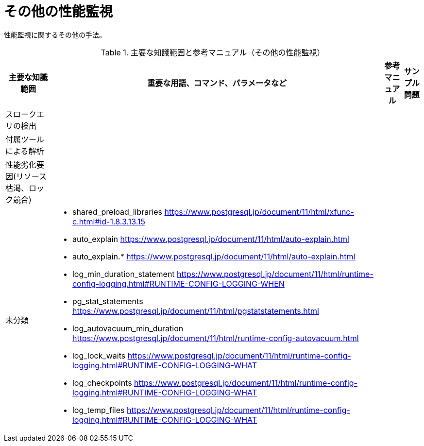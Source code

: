 = その他の性能監視

性能監視に関するその他の手法。

.主要な知識範囲と参考マニュアル（その他の性能監視）
[options="header,autowidth",stripes=hover]
|===
|主要な知識範囲 |重要な用語、コマンド、パラメータなど |参考マニュアル |サンプル問題

|スロークエリの検出
a|
a|
a|

|付属ツールによる解析
a|
a|
a|

|性能劣化要因(リソース枯渇、ロック競合)
a|
a|
a|


|未分類
a|
* shared_preload_libraries	https://www.postgresql.jp/document/11/html/xfunc-c.html#id-1.8.3.13.15
* auto_explain	https://www.postgresql.jp/document/11/html/auto-explain.html
* auto_explain.*	https://www.postgresql.jp/document/11/html/auto-explain.html
* log_min_duration_statement	https://www.postgresql.jp/document/11/html/runtime-config-logging.html#RUNTIME-CONFIG-LOGGING-WHEN
* pg_stat_statements	https://www.postgresql.jp/document/11/html/pgstatstatements.html
* log_autovacuum_min_duration	https://www.postgresql.jp/document/11/html/runtime-config-autovacuum.html
* log_lock_waits	https://www.postgresql.jp/document/11/html/runtime-config-logging.html#RUNTIME-CONFIG-LOGGING-WHAT
* log_checkpoints	https://www.postgresql.jp/document/11/html/runtime-config-logging.html#RUNTIME-CONFIG-LOGGING-WHAT
* log_temp_files	https://www.postgresql.jp/document/11/html/runtime-config-logging.html#RUNTIME-CONFIG-LOGGING-WHAT
a|
a|

|===


